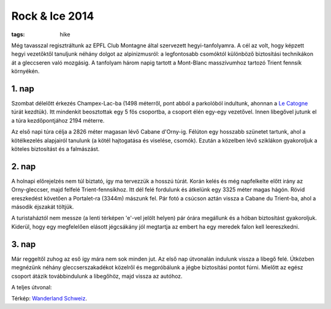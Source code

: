 Rock & Ice 2014
===============
:tags: hike

Még tavasszal regisztráltunk az EPFL Club Montagne által szervezett hegyi-tanfolyamra.  A cél az volt, hogy képzett hegyi vezetőktől tanuljunk néhány dolgot az alpinizmusról: a legfontosabb csomóktól különböző biztosítási technikákon át a gleccseren való mozgásig.  A tanfolyam három napig tartott a Mont-Blanc masszívumhoz tartozó Trient fennsík környékén.

1. nap
------

Szombat délelőtt érkezés Champex-Lac-ba (1498 méterről, pont abból a parkolóból indultunk, ahonnan a `Le Catogne <|filename|/2013-08-01-Le-Catogne.rst>`_ túrát kezdtük).  Itt mindenkit beosztottak egy 5 fős csoportba, a csoport élén egy-egy vezetővel.  Innen libegővel jutunk el a túra kezdőpontjához 2194 méterre.

Az első napi túra célja a 2826 méter magasan lévő Cabane d'Orny-ig.  Félúton egy hosszabb szünetet tartunk, ahol a kötélkezelés alapjairól tanulunk (a kötél hajtogatása és viselése, csomók). Ezután a közelben lévő sziklákon gyakoroljuk a köteles biztosítást és a falmászást.

2. nap
------

A holnapi előrejelzés nem túl biztató, így ma tervezzük a hosszú túrát. Korán kelés és még napfelkelte előtt irány az Orny-gleccser, majd felfelé Trient-fennsíkhoz.  Itt dél felé fordulunk és átkelünk egy 3325 méter magas hágón. Rövid ereszkedést követően a Portalet-ra (3344m) mászunk fel.  Pár fotó a csúcson aztán vissza a Cabane du Trient-ba, ahol a második éjszakát töltjük.

.. image:: |filename|/images/rock-ice-1.jpg
    :width: 49.5%

.. image:: |filename|/images/rock-ice-2.jpg
    :width: 49.5%

.. image:: |filename|/images/rock-ice-3.jpg

A turistaháztól nem messze (a lenti térképen 'e'-vel jelölt helyen) pár órára megállunk és a hóban biztosítást gyakoroljuk.  Kiderül, hogy egy megfelelően elásott jégcsákány jól megtartja az embert ha egy meredek falon kell leereszkedni.

3. nap
------

.. image:: |filename|/images/rock-ice-4.jpg

Már reggeltől zuhog az eső így mára nem sok minden jut.  Az első nap útvonalán indulunk vissza a libegő felé.  Útközben megnézünk néhány gleccserszakadékot közelről és megpróbálunk a jégbe biztosítási pontot fúrni.  Mielőtt az egész csoport átázik továbbindulunk a libegőhöz, majd vissza az autóhoz.

A teljes útvonal:

.. image:: |filename|/images/map-rock_and_ice.png

Térkép: `Wanderland Schweiz <http://map.wanderland.ch>`_.
